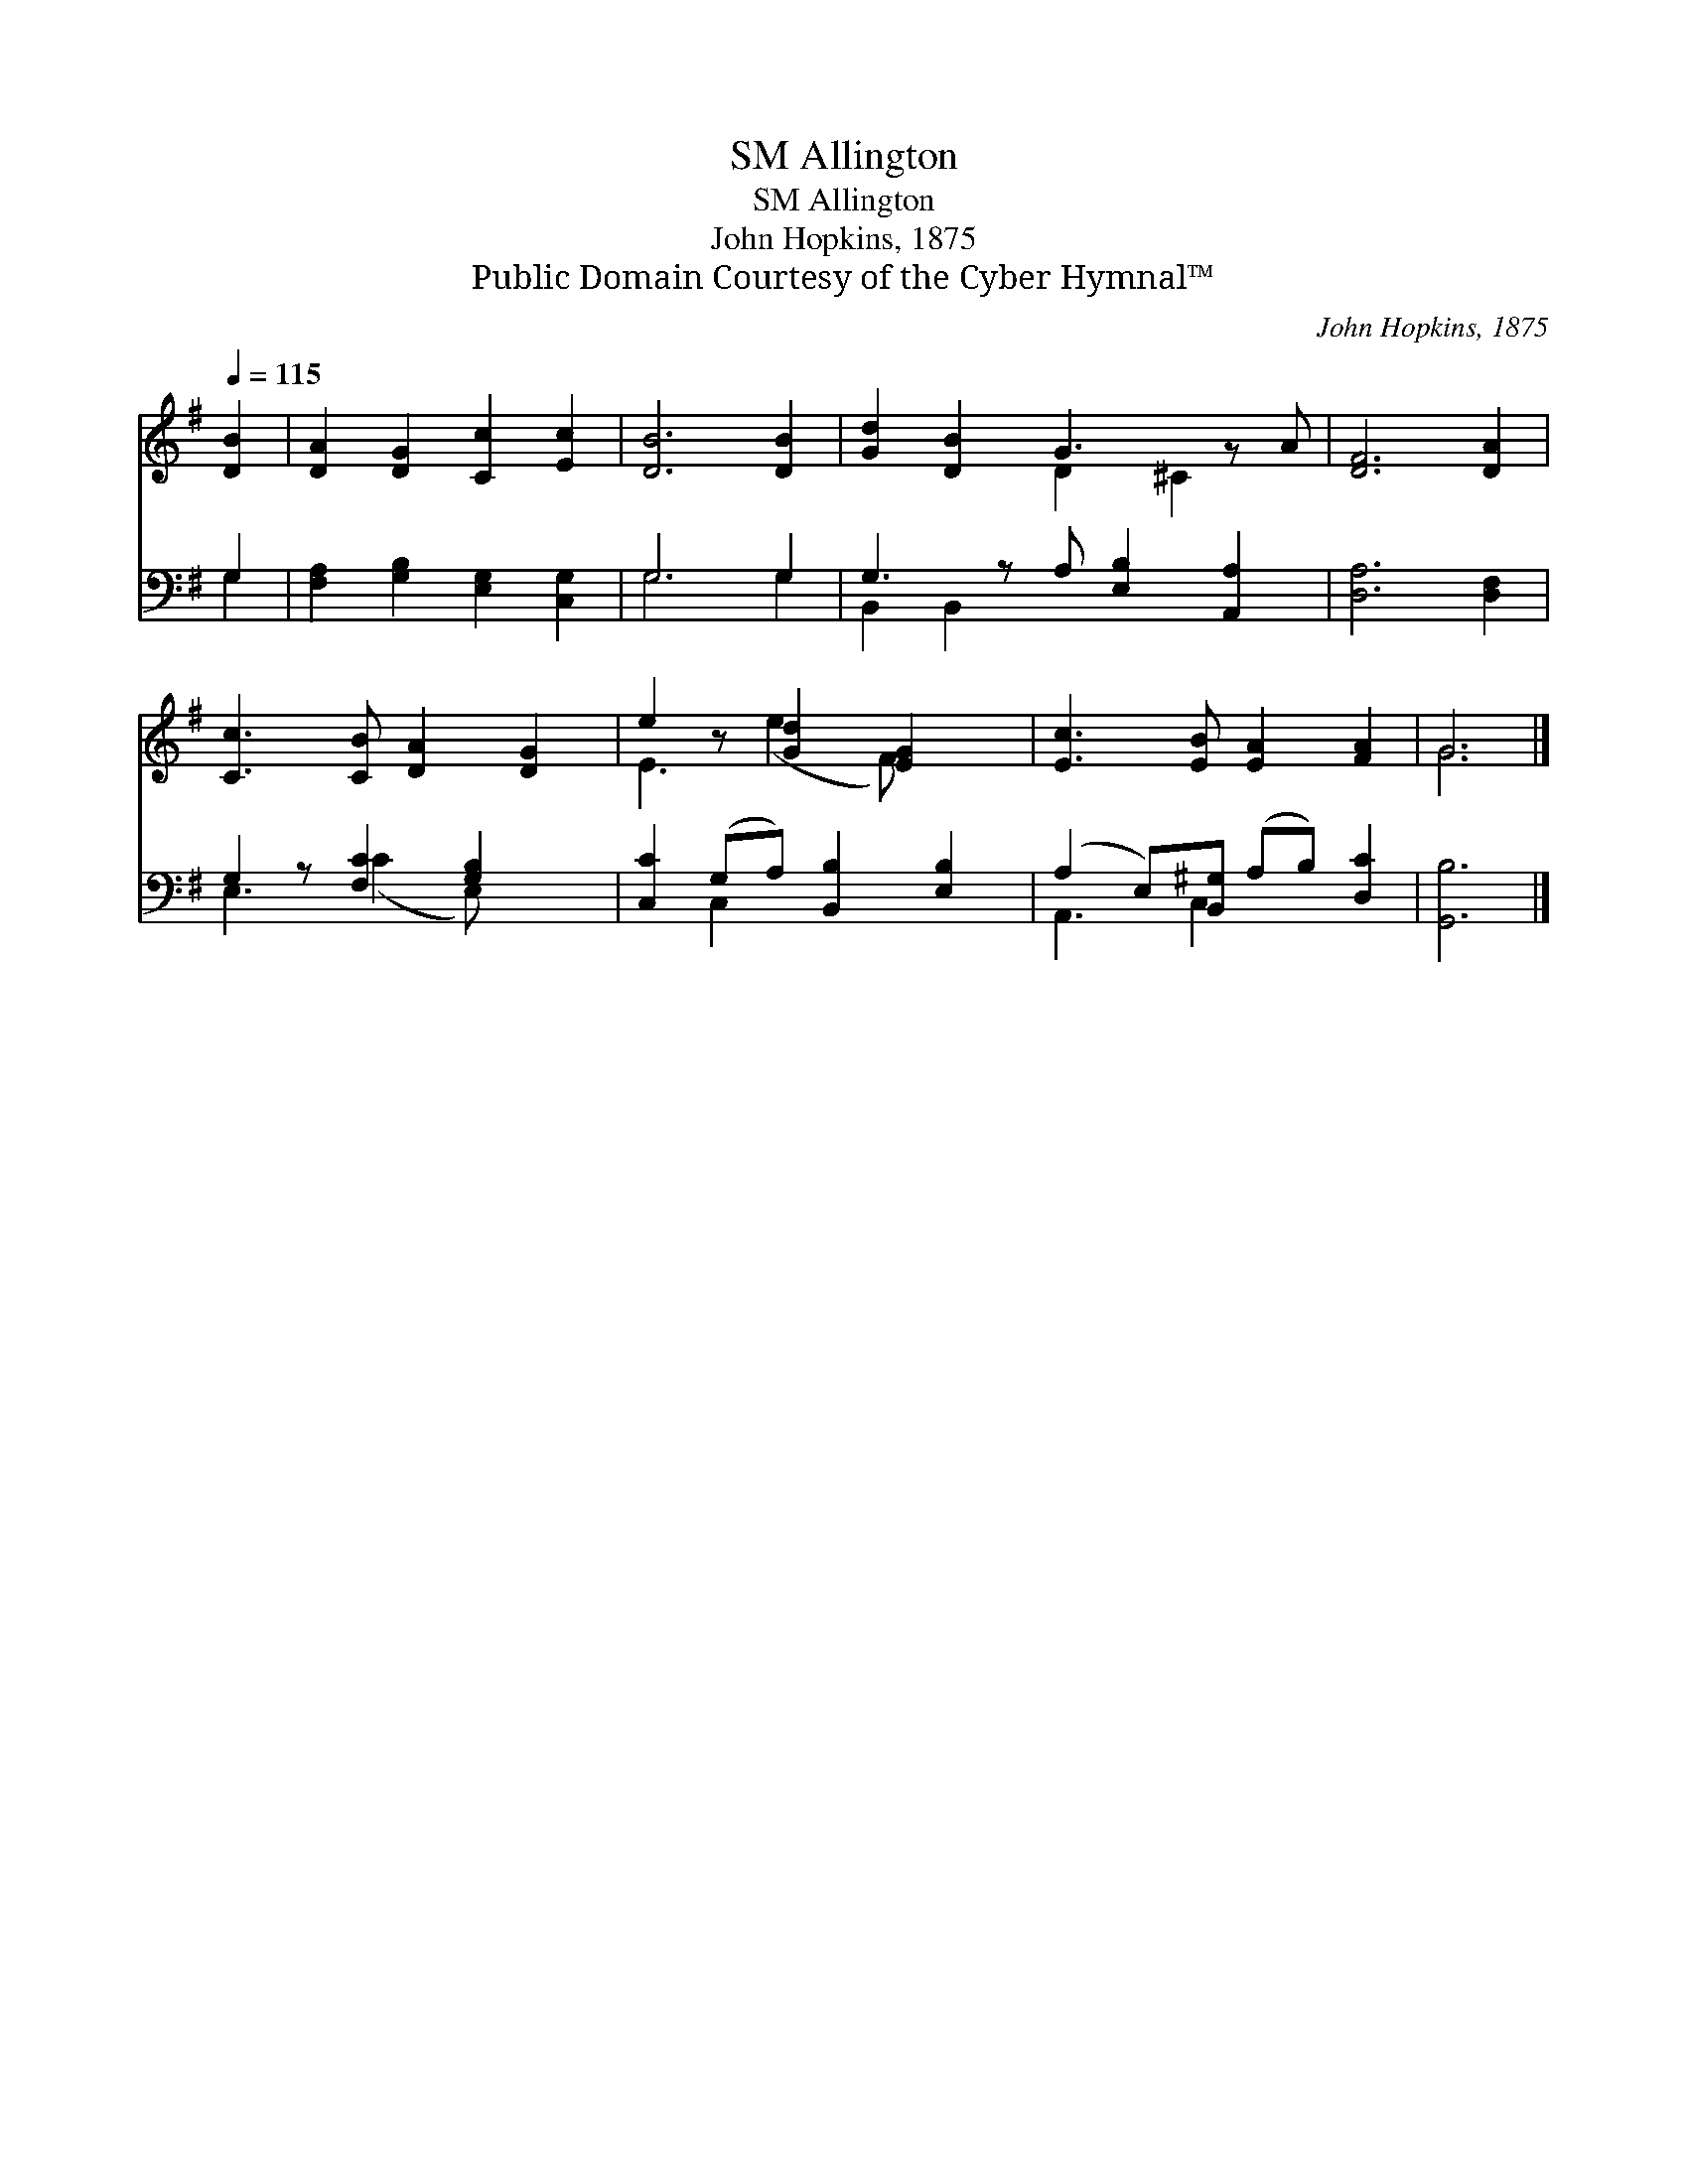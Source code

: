 X:1
T:Allington, SM
T:Allington, SM
T:John Hopkins, 1875
T:Public Domain Courtesy of the Cyber Hymnal™
C:John Hopkins, 1875
Z:Public Domain
Z:Courtesy of the Cyber Hymnal™
%%score ( 1 2 ) ( 3 4 )
L:1/8
Q:1/4=115
M:none
K:G
V:1 treble 
V:2 treble 
V:3 bass 
V:4 bass 
V:1
 [DB]2 | [DA]2 [DG]2 [Cc]2 [Ec]2 | [DB]6 [DB]2 | [Gd]2 [DB]2 G3 z A | [DF]6 [DA]2 | %5
 [Cc]3 [CB] [DA]2 [DG]2 | e2 z [Gd]2 [EG]2 x | [Ec]3 [EB] [EA]2 [FA]2 | G6 |] %9
V:2
 x2 | x8 | x8 | x4 D2 ^C2 x | x8 | x8 | E3 (e2 F) x2 | x8 | G6 |] %9
V:3
 G,2 | [F,A,]2 [G,B,]2 [E,G,]2 [C,G,]2 | G,6 G,2 | G,3 z A, [E,B,]2 [A,,A,]2 | [D,A,]6 [D,F,]2 | %5
 G,2 z [F,C]2 [G,B,]2 x | [C,C]2 (G,A,) [B,,B,]2 [E,B,]2 | (A,2 E,)[B,,^G,] (A,B,) [D,C]2 | %8
 [G,,B,]6 |] %9
V:4
 G,2 | x8 | G,6 G,2 | B,,2 B,,2 x5 | x8 | E,3 (C2 E,) x2 | x2 C,2 x4 | A,,3 C,2 x3 | x6 |] %9

